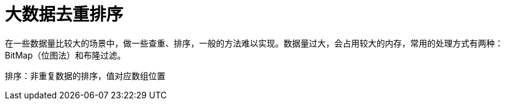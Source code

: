 
= 大数据去重排序

在一些数据量比较大的场景中，做一些查重、排序，一般的方法难以实现。数据量过大，会占用较大的内存，常用的处理方式有两种：BitMap（位图法）和布隆过滤。

排序：非重复数据的排序，值对应数组位置
